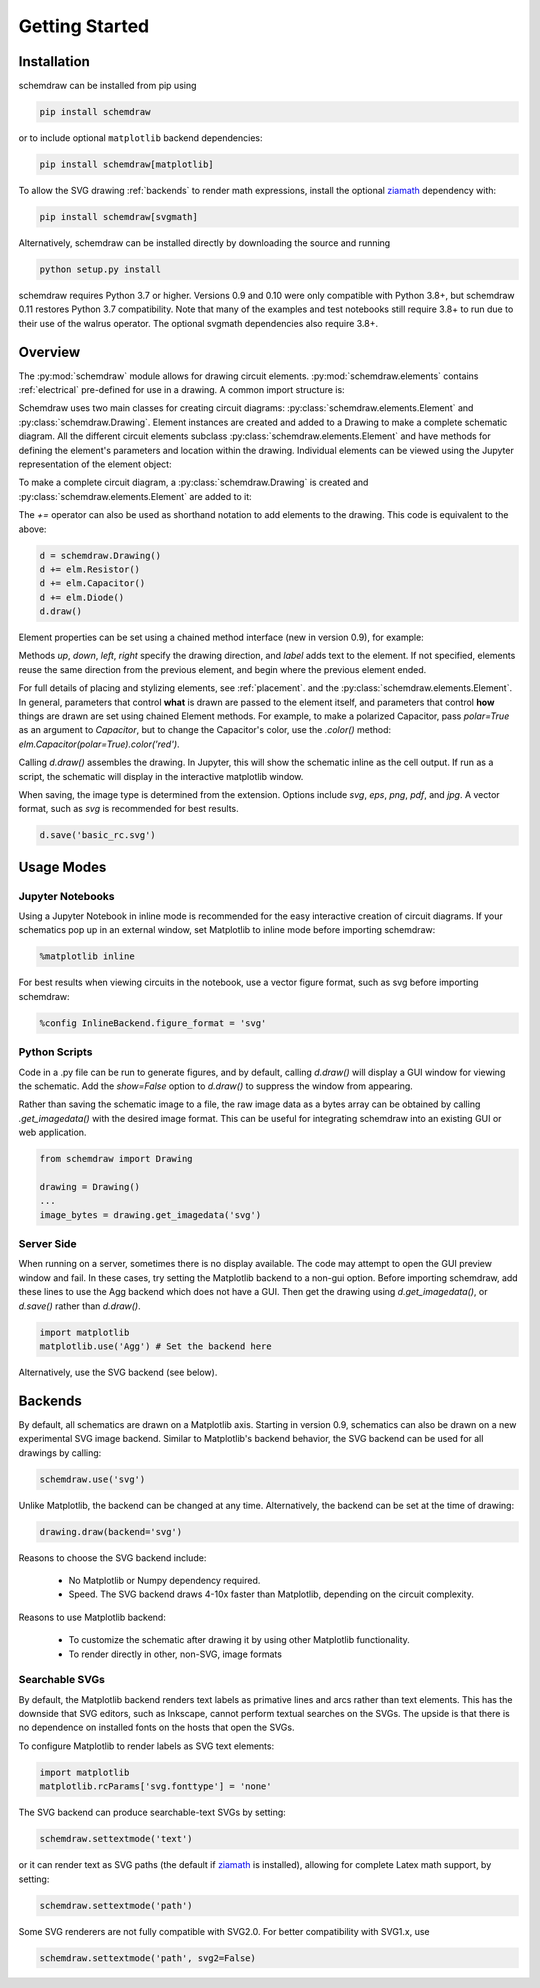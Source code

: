 Getting Started
===============

Installation
------------

schemdraw can be installed from pip using

.. code-block:: bash

    pip install schemdraw

or to include optional ``matplotlib`` backend dependencies:

.. code-block:: bash

    pip install schemdraw[matplotlib]

To allow the SVG drawing :ref:`backends` to render math expressions,
install the optional `ziamath <https://ziamath.readthedocs.io>`_ dependency with:

.. code-block:: bash

    pip install schemdraw[svgmath]


Alternatively, schemdraw can be installed directly by downloading the source and running

.. code-block:: bash

    python setup.py install

schemdraw requires Python 3.7 or higher. Versions 0.9 and 0.10 were only compatible with Python 3.8+, but schemdraw 0.11 restores Python 3.7 compatibility. Note that many of the examples and test notebooks still require 3.8+ to run due to their use of the walrus operator. The optional svgmath dependencies also require 3.8+.


Overview
---------

The :py:mod:`schemdraw` module allows for drawing circuit elements.
:py:mod:`schemdraw.elements` contains :ref:`electrical` pre-defined for
use in a drawing. A common import structure is:

.. jupyter-execute::

    import schemdraw
    import schemdraw.elements as elm

Schemdraw uses two main classes for creating circuit diagrams: :py:class:`schemdraw.elements.Element` and :py:class:`schemdraw.Drawing`.    
Element instances are created and added to a Drawing to make a complete schematic diagram.
All the different circuit elements subclass :py:class:`schemdraw.elements.Element` and have methods for defining the element's parameters and location within the drawing.
Individual elements can be viewed using the Jupyter representation of the element object:

.. jupyter-execute::

    elm.Resistor().label('R1')


To make a complete circuit diagram, a :py:class:`schemdraw.Drawing` is created and :py:class:`schemdraw.elements.Element` are added to it:

.. jupyter-execute::

    d = schemdraw.Drawing()
    d.add(elm.Resistor())
    d.add(elm.Capacitor())
    d.add(elm.Diode())
    d.draw()

The `+=` operator can also be used as shorthand notation to add elements to the drawing. This code is equivalent to the above:

.. code-block:: python

    d = schemdraw.Drawing()
    d += elm.Resistor()
    d += elm.Capacitor()
    d += elm.Diode()
    d.draw()

Element properties can be set using a chained method interface (new in version 0.9), for example:

.. jupyter-execute::

    d = schemdraw.Drawing()
    d += elm.Resistor().label('100KΩ')
    d += elm.Capacitor().down().label('0.1μF', loc='bottom')
    d += elm.Line().left()
    d += elm.Ground()
    d += elm.SourceV().up().label('10V')
    d.draw()

Methods `up`, `down`, `left`, `right` specify the drawing direction, and `label` adds text to the element.
If not specified, elements reuse the same direction from the previous element, and begin where
the previous element ended.

For full details of placing and stylizing elements, see :ref:`placement`.
and the :py:class:`schemdraw.elements.Element`.
In general, parameters that control **what** is drawn are passed to the element itself, and parameters that control **how** things are drawn are set using chained Element methods. For example, to make a polarized Capacitor, pass `polar=True` as an argument to `Capacitor`, but to change the Capacitor's color, use the `.color()` method: `elm.Capacitor(polar=True).color('red')`.

Calling `d.draw()` assembles the drawing. In Jupyter, this will show the schematic inline as the cell output.
If run as a script, the schematic will display in the interactive matplotlib window.
    
When saving, the image type is determined from the extension.
Options include `svg`, `eps`, `png`, `pdf`, and `jpg`.
A vector format, such as `svg` is recommended for best results.

.. code-block:: python

    d.save('basic_rc.svg')



Usage Modes
-----------

Jupyter Notebooks
*****************

Using a Jupyter Notebook in inline mode is recommended for the easy interactive creation of circuit diagrams. 
If your schematics pop up in an external window, set Matplotlib to inline mode before importing schemdraw:

.. code-block:: python

    %matplotlib inline

For best results when viewing circuits in the notebook, use a vector figure format, such as svg before importing schemdraw:

.. code-block:: python

    %config InlineBackend.figure_format = 'svg'


Python Scripts
**************

Code in a .py file can be run to generate figures, and by default, calling `d.draw()` will display a GUI window
for viewing the schematic.
Add the `show=False` option to `d.draw()` to suppress the window from appearing.

Rather than saving the schematic image to a file, the raw image data as a bytes array can be obtained
by calling `.get_imagedata()` with the desired image format.
This can be useful for integrating schemdraw into an existing GUI or web application.

.. code-block:: python

    from schemdraw import Drawing
    
    drawing = Drawing()
    ...
    image_bytes = drawing.get_imagedata('svg')


Server Side
***********

When running on a server, sometimes there is no display available. The code may attempt to open the GUI preview window and fail.
In these cases, try setting the Matplotlib backend to a non-gui option.
Before importing schemdraw, add these lines to use the Agg backend which does not have a GUI.
Then get the drawing using `d.get_imagedata()`, or `d.save()` rather than `d.draw()`.

.. code-block:: python

    import matplotlib
    matplotlib.use('Agg') # Set the backend here

Alternatively, use the SVG backend (see below).


.. _backends:

Backends
--------

By default, all schematics are drawn on a Matplotlib axis. Starting in version 0.9, schematics can also be drawn on a new experimental
SVG image backend. Similar to Matplotlib's backend behavior, the SVG backend can be used for all drawings by calling:

.. code-block:: python

    schemdraw.use('svg')

Unlike Matplotlib, the backend can be changed at any time. Alternatively, the backend can be set at the time of drawing:

.. code-block:: 

    drawing.draw(backend='svg')
    
Reasons to choose the SVG backend include:

    - No Matplotlib or Numpy dependency required.
    - Speed. The SVG backend draws 4-10x faster than Matplotlib, depending on the circuit complexity.

Reasons to use Matplotlib backend:

    - To customize the schematic after drawing it by using other Matplotlib functionality.
    - To render directly in other, non-SVG, image formats


Searchable SVGs
***************

By default, the Matplotlib backend renders text labels as primative lines and arcs rather than text elements. This has the downside
that SVG editors, such as Inkscape, cannot perform textual searches on the SVGs. The upside is that there is no dependence on
installed fonts on the hosts that open the SVGs.

To configure Matplotlib to render labels as SVG text elements:

.. code-block:: python

    import matplotlib
    matplotlib.rcParams['svg.fonttype'] = 'none'

The SVG backend can produce searchable-text SVGs by setting:

.. code-block:: python

    schemdraw.settextmode('text')

or it can render text as SVG paths (the default if `ziamath <https://ziamath.readthedocs.io>`_ is installed), allowing for complete Latex math support, by setting:

.. code-block:: python

    schemdraw.settextmode('path')

Some SVG renderers are not fully compatible with SVG2.0. For better compatibility with SVG1.x, use

.. code-block:: python

    schemdraw.settextmode('path', svg2=False)

